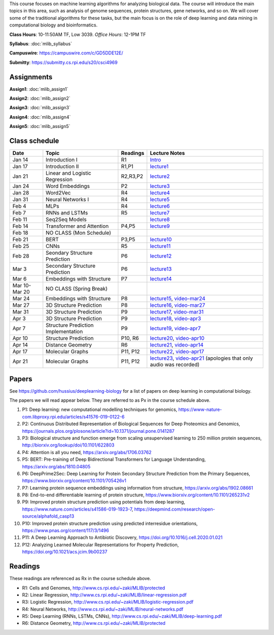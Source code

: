 .. title: CSCI4969-6969 Machine Learning in Bioinformatics 
.. slug: mlib
.. date: 2020-03-30 09:21:31 UTC-04:00
.. tags: 
.. category: 
.. link: 
.. description: 
.. type: text

This course focuses on machine learning algorithms for analyzing
biological data. The course will introduce the main topics in this area,
such as analysis of genome sequences, protein structures, gene networks,
and so on. We will cover some of the traditional algorithms for these
tasks, but the main focus is on the role of deep learning and data
mining in computational biology and bioinformatics.

**Class Hours**: 10-11:50AM TF, Low 3039. *Office Hours*: 12-1PM TF

**Syllabus**: :doc:`mlib_syllabus`

**Campuswire**: https://campuswire.com/c/GD5DDE12E/

**Submitty**: https://submitty.cs.rpi.edu/s20/csci4969


Assignments
-----------

**Assign1**: :doc:`mlib_assign1`

**Assign2**: :doc:`mlib_assign2`

**Assign3**: :doc:`mlib_assign3`

**Assign4**: :doc:`mlib_assign4`

**Assign5**: :doc:`mlib_assign5`


Class schedule
--------------

+----------------+--------------------------------------+----------+-----------------------------------------------------------------------------------------------------------+
| Date           | Topic                                | Readings | Lecture Notes                                                                                             |
+================+======================================+==========+===========================================================================================================+
|  Jan 14        |  Introduction I                      | R1       | `Intro <http://www.cs.rpi.edu/~zaki/MLIB/intro.ppt>`_                                                     |
+----------------+--------------------------------------+----------+-----------------------------------------------------------------------------------------------------------+
|  Jan 17        |  Introduction II                     | R1,P1    | `lecture1 <http://www.cs.rpi.edu/~zaki/MLIB/lecture1.pdf>`_                                               |
+----------------+--------------------------------------+----------+-----------------------------------------------------------------------------------------------------------+
|  Jan 21        |  Linear and Logistic Regression      | R2,R3,P2 | `lecture2 <http://www.cs.rpi.edu/~zaki/MLIB/lecture2.pdf>`_                                               |
+----------------+--------------------------------------+----------+-----------------------------------------------------------------------------------------------------------+
|  Jan 24        |  Word Embeddings                     | P2       | `lecture3 <http://www.cs.rpi.edu/~zaki/MLIB/lecture3.pdf>`_                                               |
+----------------+--------------------------------------+----------+-----------------------------------------------------------------------------------------------------------+
|  Jan 28        | Word2Vec                             | R4       | `lecture4 <http://www.cs.rpi.edu/~zaki/MLIB/lecture3.pdf>`_                                               |
+----------------+--------------------------------------+----------+-----------------------------------------------------------------------------------------------------------+
|  Jan 31        | Neural Networks I                    | R4       | `lecture5 <http://www.cs.rpi.edu/~zaki/MLIB/lecture5.pdf>`_                                               |
+----------------+--------------------------------------+----------+-----------------------------------------------------------------------------------------------------------+
|  Feb 4         | MLPs                                 | R4       | `lecture6 <http://www.cs.rpi.edu/~zaki/MLIB/lecture6.pdf>`_                                               |
+----------------+--------------------------------------+----------+-----------------------------------------------------------------------------------------------------------+
|  Feb 7         | RNNs and LSTMs                       | R5       | `lecture7 <http://www.cs.rpi.edu/~zaki/MLIB/lecture7.pdf>`_                                               |
+----------------+--------------------------------------+----------+-----------------------------------------------------------------------------------------------------------+
|  Feb 11        | Seq2Seq Models                       |          | `lecture8 <http://www.cs.rpi.edu/~zaki/MLIB/lecture8.pdf>`_                                               |
+----------------+--------------------------------------+----------+-----------------------------------------------------------------------------------------------------------+
|  Feb 14        | Transformer and Attention            | P4,P5    | `lecture9 <http://www.cs.rpi.edu/~zaki/MLIB/lecture9.pdf>`_                                               |
+----------------+--------------------------------------+----------+-----------------------------------------------------------------------------------------------------------+
|  Feb 18        | NO CLASS (Mon Schedule)              |          |                                                                                                           |
+----------------+--------------------------------------+----------+-----------------------------------------------------------------------------------------------------------+
|  Feb 21        | BERT                                 | P3,P5    | `lecture10 <http://www.cs.rpi.edu/~zaki/MLIB/lecture10.pdf>`_                                             |
+----------------+--------------------------------------+----------+-----------------------------------------------------------------------------------------------------------+
|  Feb 25        | CNNs                                 | R5       | `lecture11 <http://www.cs.rpi.edu/~zaki/MLIB/lecture11.pdf>`_                                             |
+----------------+--------------------------------------+----------+-----------------------------------------------------------------------------------------------------------+
|  Feb 28        | Seondary Structure Prediction        | P6       | `lecture12 <http://www.cs.rpi.edu/~zaki/MLIB/lecture12.pdf>`_                                             |
+----------------+--------------------------------------+----------+-----------------------------------------------------------------------------------------------------------+
|  Mar 3         | Secondary Structure Prediction       | P6       | `lecture13 <http://www.cs.rpi.edu/~zaki/MLIB/lecture13.pdf>`_                                             |
+----------------+--------------------------------------+----------+-----------------------------------------------------------------------------------------------------------+
|  Mar 6         | Embeddings with Structure            | P7       | `lecture14 <http://www.cs.rpi.edu/~zaki/MLIB/lecture14.pdf>`_                                             |
+----------------+--------------------------------------+----------+-----------------------------------------------------------------------------------------------------------+
|  Mar 10-Mar 20 | NO CLASS (Spring Break)              |          |                                                                                                           |
+----------------+--------------------------------------+----------+-----------------------------------------------------------------------------------------------------------+
|  Mar 24        | Embeddings with Structure            | P8       | `lecture15 <http://www.cs.rpi.edu/~zaki/MLIB/lecture15.pdf>`_,                                            |
|                |                                      |          | `video-mar24 <http://www.cs.rpi.edu/~zaki/MLIB/mlib-mar24.mkv>`_                                          |
+----------------+--------------------------------------+----------+-----------------------------------------------------------------------------------------------------------+
|  Mar 27        | 3D Structure Prediction              | P8       | `lecture16 <http://www.cs.rpi.edu/~zaki/MLIB/lecture16.pdf>`_,                                            |
|                |                                      |          | `video-mar27 <http://www.cs.rpi.edu/~zaki/MLIB/mlib-mar24.mkv>`_                                          |
+----------------+--------------------------------------+----------+-----------------------------------------------------------------------------------------------------------+
|  Mar 31        | 3D Structure Prediction              | P9       | `lecture17 <http://www.cs.rpi.edu/~zaki/MLIB/lecture17.pdf>`_,                                            |
|                |                                      |          | `video-mar31 <http://www.cs.rpi.edu/~zaki/MLIB/mlib-mar31.mkv>`_                                          |
+----------------+--------------------------------------+----------+-----------------------------------------------------------------------------------------------------------+
|  Apr 3         | 3D Structure Prediction              | P9       | `lecture18 <http://www.cs.rpi.edu/~zaki/MLIB/lecture18.pdf>`_,                                            |
|                |                                      |          | `video-apr3 <http://www.cs.rpi.edu/~zaki/MLIB/mlib-apr3.mkv>`_                                            |
+----------------+--------------------------------------+----------+-----------------------------------------------------------------------------------------------------------+
|  Apr 7         |  Structure Prediction Implementation | P9       | `lecture19 <http://www.cs.rpi.edu/~zaki/MLIB/lecture19.pdf>`_,                                            |
|                |                                      |          | `video-apr7 <http://www.cs.rpi.edu/~zaki/MLIB/mlib-apr7.mkv>`_                                            |
+----------------+--------------------------------------+----------+-----------------------------------------------------------------------------------------------------------+
|  Apr 10        |  Structure Prediction                | P10, R6  | `lecture20 <http://www.cs.rpi.edu/~zaki/MLIB/lecture20.pdf>`_,                                            |
|                |                                      |          | `video-apr10 <http://www.cs.rpi.edu/~zaki/MLIB/mlib-apr10.mkv>`_                                          |
+----------------+--------------------------------------+----------+-----------------------------------------------------------------------------------------------------------+
|  Apr 14        |  Distance Geometry                   | R6       | `lecture21 <http://www.cs.rpi.edu/~zaki/MLIB/lecture21.pdf>`_,                                            |
|                |                                      |          | `video-apr14 <http://www.cs.rpi.edu/~zaki/MLIB/mlib-apr14.mkv>`_                                          |
+----------------+--------------------------------------+----------+-----------------------------------------------------------------------------------------------------------+
|  Apr 17        |   Molecular Graphs                   | P11, P12 | `lecture22 <http://www.cs.rpi.edu/~zaki/MLIB/lecture22.pdf>`_,                                            |
|                |                                      |          | `video-apr17 <http://www.cs.rpi.edu/~zaki/MLIB/mlib-apr17.mkv>`_                                          |
+----------------+--------------------------------------+----------+-----------------------------------------------------------------------------------------------------------+
|  Apr 21        |   Molecular Graphs                   | P11, P12 | `lecture23 <http://www.cs.rpi.edu/~zaki/MLIB/lecture23.pdf>`_,                                            |
|                |                                      |          | `video-apr21 <http://www.cs.rpi.edu/~zaki/MLIB/mlib-apr21.mkv>`_ (apologies that only audio was recorded) |
+----------------+--------------------------------------+----------+-----------------------------------------------------------------------------------------------------------+


Papers
------

See https://github.com/hussius/deeplearning-biology for a list of papers on deep learning in computational biology.

The papers we will read appear below. They are referred to as Px in the
course schedule above.

1. P1: Deep learning: new computational modelling techniques for genomics, https://www-nature-com.libproxy.rpi.edu/articles/s41576-019-0122-6
2. P2: Continuous Distributed Representation of Biological Sequences for Deep Proteomics and Genomics, https://journals.plos.org/plosone/article?id=10.1371/journal.pone.0141287
3. P3: Biological structure and function emerge from scaling unsupervised learning to 250 million protein sequences, http://biorxiv.org/lookup/doi/10.1101/622803
4. P4: Attention is all you need, https://arxiv.org/abs/1706.03762
5. P5: BERT: Pre-training of Deep Bidirectional Transformers for Language Understanding, https://arxiv.org/abs/1810.04805
6. P6: DeepPrime2Sec: Deep Learning for Protein Secondary Structure Prediction from the Primary Sequences, https://www.biorxiv.org/content/10.1101/705426v1 
7. P7: Learning protein sequence embeddings using information from structure, https://arxiv.org/abs/1902.08661 
8. P8: End-to-end differentiable learning of protein structure, https://www.biorxiv.org/content/10.1101/265231v2
9. P9: Improved protein structure prediction using potentials from deep learning,  https://www.nature.com/articles/s41586-019-1923-7, https://deepmind.com/research/open-source/alphafold_casp13
10. P10: Improved protein structure prediction using predicted
    interresidue orientations, https://www.pnas.org/content/117/3/1496
11. P11: A Deep Learning Approach to Antibiotic Discovery, https://doi.org/10.1016/j.cell.2020.01.021
12. P12: Analyzing Learned Molecular Representations for Property Prediction, https://doi.org/10.1021/acs.jcim.9b00237

Readings
--------

These readings are referenced as Rx in the course schedule above.

* R1: Cells and Genomes, http://www.cs.rpi.edu/~zaki/MLIB/protected
* R2: Linear Regression, http://www.cs.rpi.edu/~zaki/MLIB/linear-regression.pdf
* R3: Logistic Regression, http://www.cs.rpi.edu/~zaki/MLIB/logistic-regression.pdf
* R4: Neural Networks, http://www.cs.rpi.edu/~zaki/MLIB/neural-networks.pdf
* R5: Deep Learning (RNNs, LSTMs, CNNs), http://www.cs.rpi.edu/~zaki/MLIB/deep-learning.pdf
* R6: Distance Geometry,  http://www.cs.rpi.edu/~zaki/MLIB/protected

